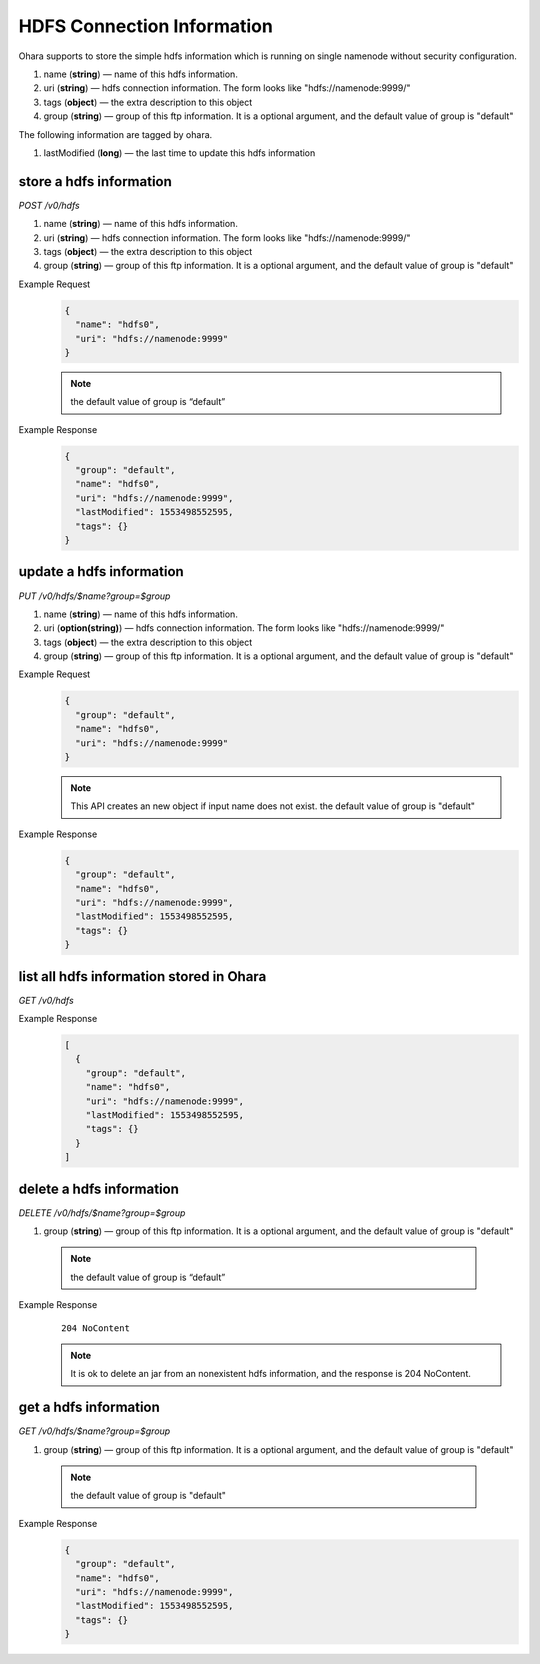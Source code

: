 ..
.. Copyright 2019 is-land
..
.. Licensed under the Apache License, Version 2.0 (the "License");
.. you may not use this file except in compliance with the License.
.. You may obtain a copy of the License at
..
..     http://www.apache.org/licenses/LICENSE-2.0
..
.. Unless required by applicable law or agreed to in writing, software
.. distributed under the License is distributed on an "AS IS" BASIS,
.. WITHOUT WARRANTIES OR CONDITIONS OF ANY KIND, either express or implied.
.. See the License for the specific language governing permissions and
.. limitations under the License.
..


HDFS Connection Information
===========================

Ohara supports to store the simple hdfs information which is running on
single namenode without security configuration.

#. name (**string**) — name of this hdfs information.
#. uri (**string**) — hdfs connection information. The form looks like
   "hdfs://namenode:9999/"
#. tags (**object**) — the extra description to this object
#. group (**string**) — group of this ftp information. It is a optional
   argument, and the default value of group is "default"

The following information are tagged by ohara.

#. lastModified (**long**) — the last time to update this hdfs
   information


store a hdfs information
------------------------

*POST /v0/hdfs*

#. name (**string**) — name of this hdfs information.
#. uri (**string**) — hdfs connection information. The form looks like
   "hdfs://namenode:9999/"
#. tags (**object**) — the extra description to this object
#. group (**string**) — group of this ftp information. It is a optional
   argument, and the default value of group is "default"

Example Request
  .. code-block:: json

     {
       "name": "hdfs0",
       "uri": "hdfs://namenode:9999"
     }

  .. note::
     the default value of group is “default”

Example Response
  .. code-block:: json

     {
       "group": "default",
       "name": "hdfs0",
       "uri": "hdfs://namenode:9999",
       "lastModified": 1553498552595,
       "tags": {}
     }


update a hdfs information
-------------------------

*PUT /v0/hdfs/$name?group=$group*

#. name (**string**) — name of this hdfs information.
#. uri (**option(string)**) — hdfs connection information. The form
   looks like "hdfs://namenode:9999/"
#. tags (**object**) — the extra description to this object
#. group (**string**) — group of this ftp information. It is a optional
   argument, and the default value of group is "default"

Example Request
  .. code-block:: json

     {
       "group": "default",
       "name": "hdfs0",
       "uri": "hdfs://namenode:9999"
     }

  .. note::
     This API creates an new object if input name does not exist.
     the default value of group is "default"

Example Response
  .. code-block:: json

     {
       "group": "default",
       "name": "hdfs0",
       "uri": "hdfs://namenode:9999",
       "lastModified": 1553498552595,
       "tags": {}
     }


list all hdfs information stored in Ohara
-----------------------------------------

*GET /v0/hdfs*

Example Response
  .. code-block:: json

     [
       {
         "group": "default",
         "name": "hdfs0",
         "uri": "hdfs://namenode:9999",
         "lastModified": 1553498552595,
         "tags": {}
       }
     ]


delete a hdfs information
-------------------------

*DELETE /v0/hdfs/$name?group=$group*

#. group (**string**) — group of this ftp information. It is a optional
   argument, and the default value of group is "default"

  .. note::
     the default value of group is “default”

Example Response
  ::

     204 NoContent

  .. note::
     It is ok to delete an jar from an nonexistent hdfs information, and
     the response is 204 NoContent.


get a hdfs information
----------------------

*GET /v0/hdfs/$name?group=$group*

#. group (**string**) — group of this ftp information. It is a optional
   argument, and the default value of group is "default"

  .. note::
     the default value of group is "default"

Example Response
  .. code-block:: json

     {
       "group": "default",
       "name": "hdfs0",
       "uri": "hdfs://namenode:9999",
       "lastModified": 1553498552595,
       "tags": {}
     }


